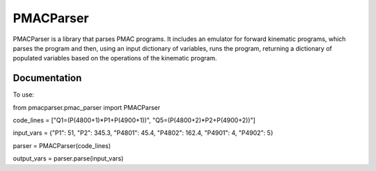 PMACParser
================

|Build Status|  |Coverage Status|  |Code Health|

PMACParser is a library that parses PMAC programs. 
It includes an emulator for forward kinematic programs,
which parses the program and then, using an input dictionary of
variables, runs the program, returning a dictionary of populated
variables based on the operations of the kinematic program.

Documentation
-------------

To use:

from pmacparser.pmac_parser import PMACParser

code_lines = ["Q1=(P(4800+1)*P1+P(4900+1))", "Q5=(P(4800+2)*P2+P(4900+2))"]

input_vars = {"P1": 51, "P2": 345.3, "P4801": 45.4, "P4802": 162.4, "P4901": 4, "P4902": 5}

parser = PMACParser(code_lines)

output_vars = parser.parse(input_vars)

.. |Build Status| image:: https://api.travis-ci.org/dls-controls/pmacparser.svg
    :target: https://travis-ci.org/dls-controls/pmacparser
.. |Coverage Status| image:: https://coveralls.io/repos/github/dls-controls/pmacparser/badge.svg?branch=master
    :target: https://coveralls.io/github/dls-controls/pmacparser?branch=master
.. |Code Health| image:: https://landscape.io/github/dls-controls/pmacparser/master/landscape.svg?style=flat
    :target: https://landscape.io/github/dls-controls/pmacparser/master

